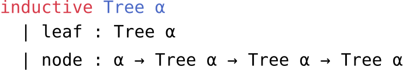 
#set page(width: auto, height: auto, margin: (x: 0em, y: 0em), fill: rgb(0, 0, 0, 0)); 
#set text(size: 13.2pt, top-edge: "bounds", bottom-edge: "bounds");

#align(center)[
```lean
inductive Tree α
  | leaf : Tree α
  | node : α → Tree α → Tree α → Tree α
```
]
